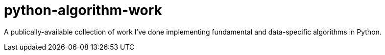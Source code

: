= python-algorithm-work

A publically-available collection of work I've done implementing fundamental and data-specific algorithms in Python. 
